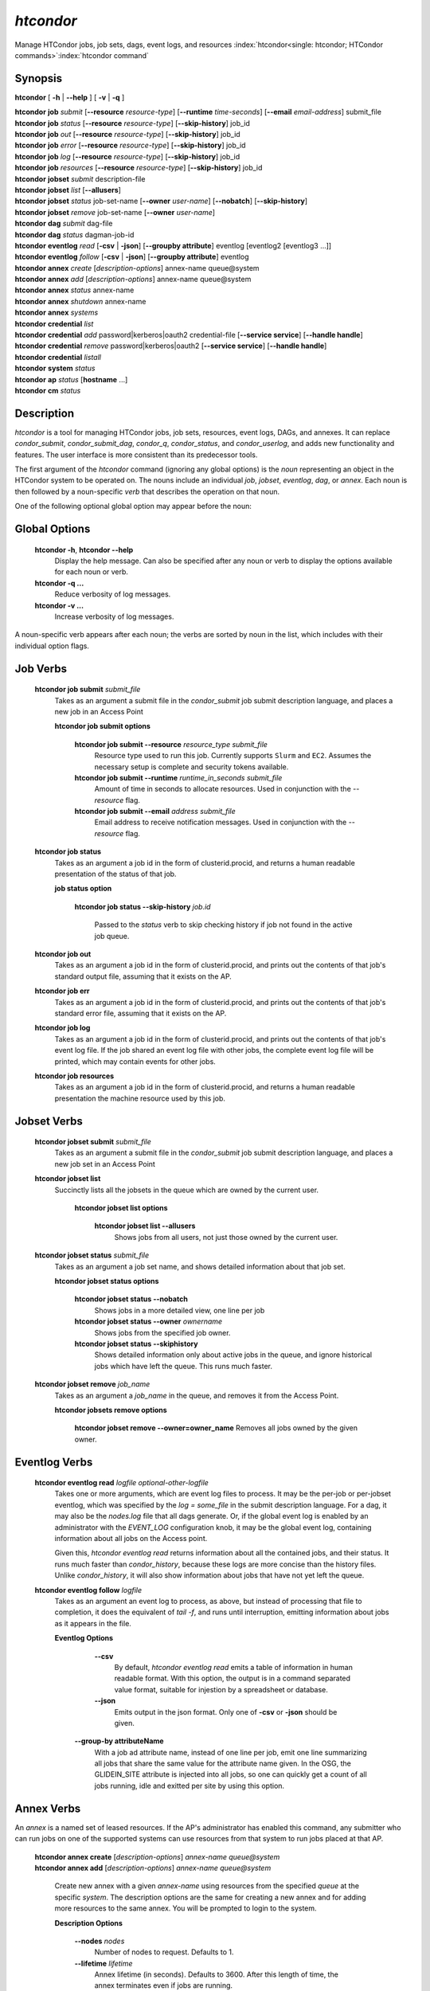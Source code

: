 .. _htcondor_command:

*htcondor*
===============

Manage HTCondor jobs, job sets, dags, event logs, and resources
:index:`htcondor<single: htcondor; HTCondor commands>`\ :index:`htcondor command`

Synopsis
--------

**htcondor** [ **-h** | **-\-help** ] [ **-v** | **-q** ]

| **htcondor** **job** *submit* [**-\-resource** *resource-type*] [**-\-runtime** *time-seconds*] [**-\-email** *email-address*] submit_file
| **htcondor** **job** *status* [**-\-resource** *resource-type*] [**-\-skip-history**] job_id
| **htcondor** **job** *out* [**-\-resource** *resource-type*] [**-\-skip-history**] job_id
| **htcondor** **job** *error* [**-\-resource** *resource-type*] [**-\-skip-history**] job_id
| **htcondor** **job** *log* [**-\-resource** *resource-type*] [**-\-skip-history**] job_id
| **htcondor** **job** *resources* [**-\-resource** *resource-type*] [**-\-skip-history**] job_id

| **htcondor** **jobset** *submit* description-file
| **htcondor** **jobset** *list* [**-\-allusers**]
| **htcondor** **jobset** *status* job-set-name [**-\-owner** *user-name*] [**-\-nobatch**] [**-\-skip-history**]
| **htcondor** **jobset** *remove* job-set-name [**-\-owner** *user-name*]

| **htcondor** **dag** *submit* dag-file
| **htcondor** **dag** *status* dagman-job-id

| **htcondor** **eventlog** *read* [**-csv** | **-json**] [**-\-groupby attribute**] eventlog [eventlog2 [eventlog3 ...]]
| **htcondor** **eventlog** *follow* [**-csv** | **-json**] [**-\-groupby attribute**] eventlog

| **htcondor** **annex** *create* [*description-options*] annex-name queue\@system
| **htcondor** **annex** *add* [*description-options*] annex-name queue\@system
| **htcondor** **annex** *status* annex-name
| **htcondor** **annex** *shutdown* annex-name
| **htcondor** **annex** *systems*

| **htcondor** **credential** *list*
| **htcondor** **credential** *add* password|kerberos|oauth2 credential-file [**-\-service service**] [**-\-handle handle**]
| **htcondor** **credential** *remove* password|kerberos|oauth2 [**-\-service service**] [**-\-handle handle**]
| **htcondor** **credential** *listall*

| **htcondor** **system** *status*

| **htcondor** **ap** *status* [**hostname** ...]

| **htcondor** **cm** *status*

Description
-----------

*htcondor* is a tool for managing HTCondor jobs, job sets, resources, event
logs, DAGs, and annexes.  It can replace *condor_submit*, *condor_submit_dag*,
*condor_q*, *condor_status*, and *condor_userlog*, and adds new
functionality and features.  The user interface is more consistent than its
predecessor tools.

The first argument of the *htcondor* command (ignoring any global options) is
the *noun* representing an object in the HTCondor system to be operated on.
The nouns include an individual *job*, *jobset*, *eventlog*, *dag*,
or *annex*.  Each noun is then followed by a noun-specific *verb* that
describes the operation on that noun.

One of the following optional global option may appear before the noun:

Global Options
--------------

 **htcondor -h**, **htcondor -\-help**
     Display the help message.  Can also be specified after any
     noun or verb to display the options available for each noun or verb.
 **htcondor -q ...**
     Reduce verbosity of log messages.
 **htcondor -v ...**
     Increase verbosity of log messages.

A noun-specific verb appears after each noun; the verbs are sorted by noun in
the list, which includes with their individual option flags.

Job Verbs
---------

 **htcondor job submit** *submit_file*
     Takes as an argument a submit file in the *condor_submit* job submit
     description language, and places a new job in an Access Point

     **htcondor job submit options**

          **htcondor job submit -\-resource** *resource_type submit_file*
            Resource type used to run this job. Currently supports ``Slurm`` and ``EC2``.
            Assumes the necessary setup is complete and security tokens available.
          **htcondor job submit -\-runtime** *runtime_in_seconds submit_file*
            Amount of time in seconds to allocate resources.
            Used in conjunction with the *-\-resource* flag.
          **htcondor job submit -\-email** *address submit_file*
            Email address to receive notification messages.
            Used in conjunction with the *-\-resource* flag.

 **htcondor job status**
     Takes as an argument a job id in the form of clusterid.procid,
     and returns a human readable presentation of the status
     of that job.

     **job status option**

      **htcondor job status -\-skip-history** *job.id*

        Passed to the *status* verb to skip checking history
        if job not found in the active job queue.

 **htcondor job out**
     Takes as an argument a job id in the form of clusterid.procid,
     and prints out the contents of that job's standard output
     file, assuming that it exists on the AP.

 **htcondor job err**
     Takes as an argument a job id in the form of clusterid.procid,
     and prints out the contents of that job's standard error
     file, assuming that it exists on the AP.

 **htcondor job log**
     Takes as an argument a job id in the form of clusterid.procid,
     and prints out the contents of that job's event log
     file.  If the job shared an event log file with other jobs,
     the complete event log file will be printed, which may contain
     events for other jobs.

 **htcondor job resources**
     Takes as an argument a job id in the form of clusterid.procid,
     and returns a human readable presentation the machine resource
     used by this job.

Jobset Verbs
------------

 **htcondor jobset submit** *submit_file*
     Takes as an argument a submit file in the *condor_submit* job submit
     description language, and places a new job set in an Access Point

 **htcondor jobset list**
    Succinctly lists all the jobsets in the queue which are owned by the current user.

     **htcondor jobset list options**

          **htcondor jobset list -\-allusers**
            Shows jobs from all users, not just those owned by the current user.

 **htcondor jobset status** *submit_file*
     Takes as an argument a job set name, and shows detailed information about
     that job set.

     **htcondor jobset status options**

          **htcondor jobset status -\-nobatch**
            Shows jobs in a more detailed view, one line per job

          **htcondor jobset status -\-owner** *ownername*
            Shows jobs from the specified job owner.

          **htcondor jobset status -\-skiphistory**
            Shows detailed information only about active jobs in the queue, and
            ignore historical jobs which have left the queue.  This runs much
            faster.


 **htcondor jobset remove** *job_name*
     Takes as an argument a *job_name* in the queue, and removes it from
     the Access Point.

     **htcondor jobsets remove options**

          **htcondor jobset remove -\-owner=owner_name**
          Removes all jobs owned by the given owner.

Eventlog Verbs
--------------

 **htcondor eventlog read** *logfile* *optional-other-logfile*
     Takes one or more arguments, which are event log files to process.  It may be the per-job or
     per-jobset eventlog, which was specified by the *log = some_file* in the
     submit description language.  For a dag, it may also be the *nodes.log*
     file that all dags generate.  Or, if the global event log is enabled by an
     administrator with the *EVENT_LOG* configuration knob, it may be the global
     event log, containing information about all jobs on the Access point.

     Given this, `htcondor eventlog read` returns information about all
     the contained jobs, and their status. It runs much faster than
     *condor_history*, because these logs are more concise than the history
     files.  Unlike *condor_history*, it will also show information about
     jobs that have not yet left the queue.

 **htcondor eventlog follow** *logfile*
     Takes as an argument an event log to process, as above, but instead
     of processing that file to completion, it does the equivalent of
     *tail -f*, and runs until interruption, emitting information about
     jobs as it appears in the file.

     **Eventlog Options**

       **-\-csv**
          By default, *htcondor eventlog read* emits a table of information
          in human readable format.  With this option, the output is in
          a command separated value format, suitable for injestion by a spreadsheet
          or database.

       **-\-json**
          Emits output in the json format. Only one of **-csv** or **-json** should
          be given.

      **-\-group-by attributeName**
          With a job ad attribute name, instead of one line per job, emit one line
          summarizing all jobs that share the same value for the attribute name
          given.  In the OSG, the GLIDEIN_SITE attribute is injected into all jobs,
          so one can quickly get a count of all jobs running, idle and exitted
          per site by using this option.

Annex Verbs
-----------

An *annex* is a named set of leased resources.  If the AP's administrator
has enabled this command, any submitter who can run jobs on one of the
supported systems can use resources from that system to run jobs placed
at that AP.

  | **htcondor annex create** [*description-options*] *annex-name* *queue@system*
  | **htcondor annex add** [*description-options*] *annex-name* *queue@system*

    Create new annex with a given *annex-name* using resources from the
    specified *queue* at the specific *system*.  The description options
    are the same for creating a new annex and for adding more resources
    to the same annex.  You will be prompted to login to the system.

    **Description Options**

        **-\-nodes** *nodes*
            Number of nodes to request.  Defaults to 1.
        **-\-lifetime** *lifetime*
            Annex lifetime (in seconds).  Defaults to 3600.  After this
            length of time, the annex terminates even if jobs are running.
        **-\-cpus** *cpus*
            Number of CPUs to request (shared queues only).  Unset by
            default.
        **-\-mem_mb** *memory*
            Memory (in MB) to request (shared queues only).  Unset by
            default.
        **-\-gpus** *gpu-count*
            Number of GPUs to request (GPU queues only).  Unset by default.
        **-\-gpu-type** *type*
            Type of GPU to request (GPU queues only).  Unset by default.
        **-\-idle-time** *seconds*
            The number of seconds to remain idle (not running any jobs)
            before shutting down.  Default and suggested minimum is
            300 seconds.
        **-\-login-name** *login*
            The (SSH) login name to use for this capacity request.
            Uses SSH's default.
        **-\-login-host** *host*
            The (SSH) login name to use for this capacity request.
            The default is system-specific.

  **htcondor annex status** *annex-name*

    Prints human-readable information about the state of the named annex.

  **htcondor annex shutdown** *annex-name*

    Shuts the named annex down, releasing its resources.

  **htcondor annex systems**

    Displays the list of supported systems and their queues.

Credential Verbs
----------------

A *credential* is (part of) the authentication data necessary to verify
identity (or capability).  This noun refers to three different types of
credentials: ``password``, ``kerberos``, and ``oauth2``.  For this tool,
``password`` credentials are only useful on Windows, where they are
required to run a job as its submitter.  Likewise, ``kerberos``
credentials are only useful on APs which use Kerberos; HTCondor can run
jobs with the Kerberos credentials of their submitters, usually to allow
them to access files of AFS.  Finally, ``oauth2`` credentials refer to
a number of different kinds of credentials usually (but not always) obtained
via the OAuth2 protocol, but which HTCondor knows how to refresh and
distribute to jobs which request them.

  **htcondor credential list**

    Lists the credentials associated with the current user.  (To be precise,
    the identifier the current user authenticates as to HTCondor when they
    run this command.)  Windows passwords and Kerberos credentials are unique
    for each such identity, and only their presence (and last-refresh time)
    is reported.  A user may have multiple OAuth2 credentials, one or more
    from one or more different services, distinguished by their handles.  The
    service name, handle name, and file name in the ``$CONDOR_CREDS``
    directory are listed, in addition to the last-refresh time, for each
    OAuth2 credential.

  **htcondor credential add** **password|kerberos|oauth2** *credential-file* [**-\-service service**] [**-\-handle handle**]

    Sets the stored Windows password, Kerberos credential, or OAuth2
    credential to the contents of the named file.  For OAuth2 credentials,
    the service and handle will be derived from the file name unless
    specified with the corresponding flags.

  **htcondor credential remove** **password|kerberos|oauth2** [**-\-service service**] [**-\-handle handle**]

    Unsets the stored Windows password, Kerberos credential, or OAuth2
    credential(s).  If you specify a service, the credential from that
    service without a handle will be removed.  To remove a specific credential,
    you must specify both its service and its handle.  If you specify neither
    service nor handle, all OAuth2 tokens are removed.

  **htcondor credential listall**

    Lists the OAuth2 credentials stored by the local HTCondor installation.
    Credentials are listed by their corresponding user.  The service name,
    handle name, and file name in the ``$CONDOR_CREDS`` directory are listed,
    in addition to the last-refresh time, for each OAuth2 credential.  Each
    credential also lists the job or jobs currently in the queue which require
    it.

    This command must be run with permission to access the credentials
    directory (:macro:`SEC_CREDENTIAL_DIRECTORY_OAUTH`); in most cases,
    this means as ``root``.

.. sidebar:: HTCondor CLI System Nouns

    The system, access-point, and central-manager nouns refer to different
    parts of an HTCondor pool:

    - The *system* noun represents all the HTCondor daemons on the
      local system.
    - The *access-point* (**ap**) noun represents every access point
      known to a pool. This list will be looked up in the pool's
      collector(s).
    - The *central-manager* (**cm**) noun refers to every every collector
      to which the local host reports as set in :macro:`COLLECTOR_HOST`.
      Although an HTCondor pool is normally defined by a single collector,
      a pool may have more than one when utilizing :ref:`High Availability<Central Manager High Availability>`.

System Verbs
------------

  **htcondor system status**

    Return the status and health of each HTCondor daemon running on
    the current host, and the overall health of the local *system*.

Access Point Verbs
------------------

  **htcondor ap status** **[hostname ...]**

    Returns the health status of all Access Points in a given pool.
    Specific hostnames can be provided to target which Access Points
    to get the status of.

Central Manager Verbs
---------------------

  **htcondor cm status**

    Returns the health status of all Central Managers the current host
    communicates with.

Examples
--------

.. code-block:: console

    $ htcondor eventlog read logfile

    Job       Host            Start Time   Evict Time   Evictions   Wall Time     Good Time     CPU Usage
    19989.0   slot1_1@speedy  5/18 12:34   5/18 12:54   0           0+00:20:00    0+00:20:00    0+00:00:00
    19990.0   slot1_1@lumpy   5/22 18:51   5/22 18:51   1           0+00:02:00    0+00:00:00    0+00:00:43
    20003.0   slot1_1@chtc    8/9 23:33    8/9 23:37    1           0+00:04:00    0+00:00:00    0+00:00:00
    20004.0   slot1_1@wisc    8/9 23:38    8/9 23:58    0           0+00:20:00    0+00:20:00    0+00:00:00



Exit Status
-----------

*htcondor* will exit with a non-zero status value if it fails and
zero status if it succeeds.
